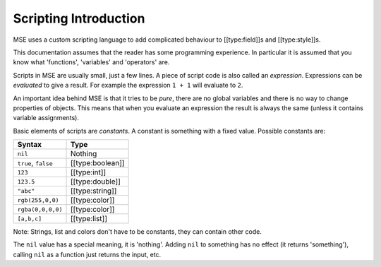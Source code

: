 Scripting Introduction
----------------------

MSE uses a custom scripting language to add complicated behaviour to [[type:field]]s and [[type:style]]s.

This documentation assumes that the reader has some programming experience.
In particular it is assumed that you know what 'functions', 'variables' and 'operators' are.

Scripts in MSE are usually small, just a few lines.
A piece of script code is also called an *expression*.
Expressions can be *evaluated* to give a result.
For example the expression ``1 + 1`` will evaluate to ``2``.

An important idea behind MSE is that it tries to be *pure*,
there are no global variables and there is no way to change properties of objects.
This means that when you evaluate an expression the result is always the same (unless it contains variable assignments).

Basic elements of scripts are *constants*.
A constant is something with a fixed value.
Possible constants are:

.. list-table:: 
    :header-rows: 1
    :align: left

    * - Syntax
      - Type
    * - ``nil``
      - Nothing
    * - ``true``, ``false``
      - [[type:boolean]]
    * - ``123``
      - [[type:int]]
    * - ``123.5``
      - [[type:double]]
    * - ``"abc"``
      - [[type:string]]
    * - ``rgb(255,0,0)``
      - [[type:color]]
    * - ``rgba(0,0,0,0)``
      - [[type:color]]
    * - ``[a,b,c]``
      - [[type:list]]

Note: Strings, list and colors don't have to be constants, they can contain other code.

The ``nil`` value has a special meaning, it is 'nothing'.
Adding ``nil`` to something has no effect (it returns 'something'), calling ``nil`` as a function just returns the input, etc.
